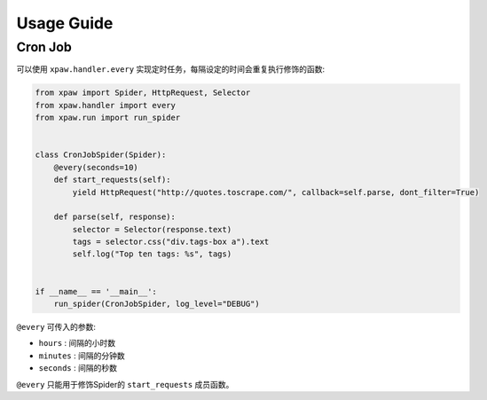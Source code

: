 .. _usage:

Usage Guide
===========

Cron Job
--------

可以使用 ``xpaw.handler.every`` 实现定时任务，每隔设定的时间会重复执行修饰的函数:

.. code-block:: python

    from xpaw import Spider, HttpRequest, Selector
    from xpaw.handler import every
    from xpaw.run import run_spider


    class CronJobSpider(Spider):
        @every(seconds=10)
        def start_requests(self):
            yield HttpRequest("http://quotes.toscrape.com/", callback=self.parse, dont_filter=True)

        def parse(self, response):
            selector = Selector(response.text)
            tags = selector.css("div.tags-box a").text
            self.log("Top ten tags: %s", tags)


    if __name__ == '__main__':
        run_spider(CronJobSpider, log_level="DEBUG")

``@every`` 可传入的参数:

- ``hours`` : 间隔的小时数

- ``minutes`` : 间隔的分钟数

- ``seconds`` : 间隔的秒数

``@every`` 只能用于修饰Spider的 ``start_requests`` 成员函数。
